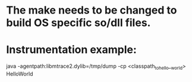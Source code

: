 * The make needs to be changed to build OS specific so/dll files.
* Instrumentation example:

  java -agentpath:libmtrace2.dylib=/tmp/dump -cp <classpath_to_hello__world> HelloWorld
